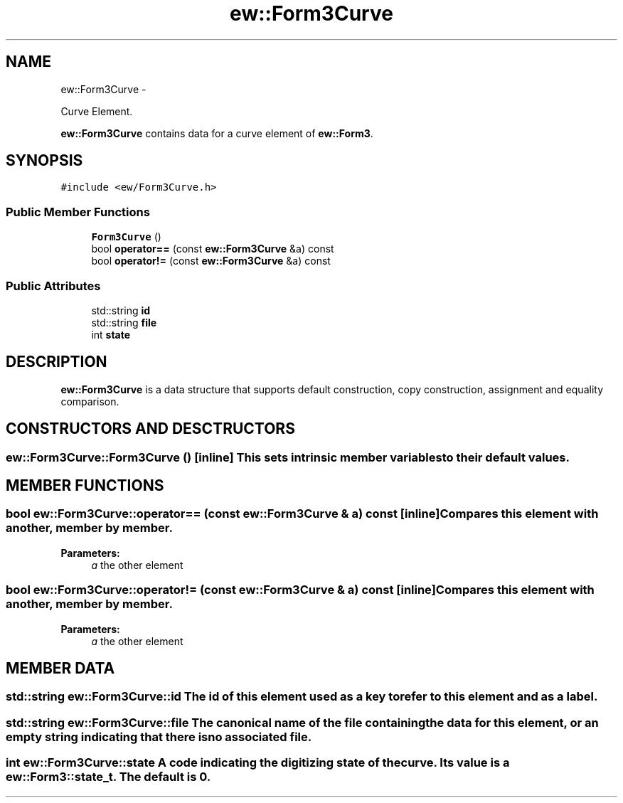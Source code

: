 .TH "ew::Form3Curve" 3 "4.20100927" "EW Library" "EW Library"
.ad l
.nh
.SH NAME
ew::Form3Curve \- 
.PP
Curve Element.  

\fBew::Form3Curve\fP contains data for a curve element of \fBew::Form3\fP.
.SH SYNOPSIS
.br
.PP
.PP
\fC#include <ew/Form3Curve.h>\fP
.SS "Public Member Functions"

.in +1c
.ti -1c
.RI "\fBForm3Curve\fP ()"
.br
.ti -1c
.RI "bool \fBoperator==\fP (const \fBew::Form3Curve\fP &a) const "
.br
.ti -1c
.RI "bool \fBoperator!=\fP (const \fBew::Form3Curve\fP &a) const "
.br
.in -1c
.SS "Public Attributes"

.in +1c
.ti -1c
.RI "std::string \fBid\fP"
.br
.ti -1c
.RI "std::string \fBfile\fP"
.br
.ti -1c
.RI "int \fBstate\fP"
.br
.in -1c
.SH DESCRIPTION
.PP 
.PP
\fBew::Form3Curve\fP is a data structure that supports default construction, copy construction, assignment and equality comparison. 
.SH CONSTRUCTORS AND DESCTRUCTORS
.PP 
.SS "ew::Form3Curve::Form3Curve ()\fC [inline]\fP"This sets intrinsic member variables to their default values. 
.SH MEMBER FUNCTIONS
.PP 
.SS "bool ew::Form3Curve::operator== (const \fBew::Form3Curve\fP & a) const\fC [inline]\fP"Compares this element with another, member by member. 
.PP
\fBParameters:\fP
.RS 4
\fIa\fP the other element 
.RE
.PP

.SS "bool ew::Form3Curve::operator!= (const \fBew::Form3Curve\fP & a) const\fC [inline]\fP"Compares this element with another, member by member. 
.PP
\fBParameters:\fP
.RS 4
\fIa\fP the other element 
.RE
.PP

.SH MEMBER DATA
.PP 
.SS "std::string \fBew::Form3Curve::id\fP"The id of this element used as a key to refer to this element and as a label. 
.SS "std::string \fBew::Form3Curve::file\fP"The canonical name of the file containing the data for this element, or an empty string indicating that there is no associated file. 
.SS "int \fBew::Form3Curve::state\fP"A code indicating the digitizing state of the curve. Its value is a \fBew::Form3::state_t\fP. The default is 0. 

